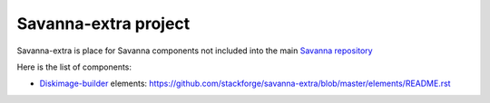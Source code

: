 Savanna-extra project
=====================

Savanna-extra is place for Savanna components not included into the main `Savanna repository <https://github.com/stackforge/savanna>`_

Here is the list of components:

* `Diskimage-builder <https://github.com/stackforge/diskimage-builder>`_ elements: https://github.com/stackforge/savanna-extra/blob/master/elements/README.rst

